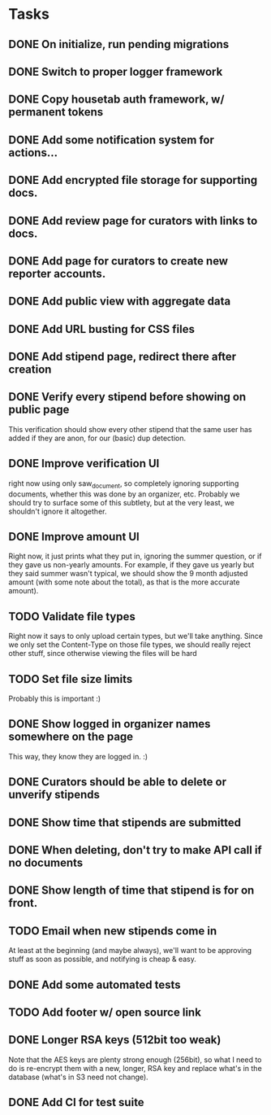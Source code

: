 * Tasks 
** DONE On initialize, run pending migrations
   CLOSED: [2018-03-17 Sat 02:25]
** DONE Switch to proper logger framework
   CLOSED: [2018-03-17 Sat 15:40]
** DONE Copy housetab auth framework, w/ permanent tokens
   CLOSED: [2018-03-17 Sat 16:20]
** DONE Add some notification system for actions...
   CLOSED: [2018-03-17 Sat 16:35]
** DONE Add encrypted file storage for supporting docs.
   CLOSED: [2018-03-18 Sun 16:27]
** DONE Add review page for curators with links to docs.
   CLOSED: [2018-03-18 Sun 17:11]
** DONE Add page for curators to create new reporter accounts.
   CLOSED: [2018-03-18 Sun 17:31]
** DONE Add public view with aggregate data
   CLOSED: [2018-03-18 Sun 18:01]
** DONE Add URL busting for CSS files
** DONE Add stipend page, redirect there after creation
   CLOSED: [2018-03-17 Sat 17:36]

** DONE Verify every stipend before showing on public page
   CLOSED: [2018-03-19 Mon 16:26]
   This verification should show every other stipend that the same user has
   added if they are anon, for our (basic) dup detection.
** DONE Improve verification UI 
   CLOSED: [2018-03-19 Mon 15:22]
   right now using only saw_document, so completely ignoring supporting
   documents, whether this was done by an organizer, etc. Probably we should try
   to surface some of this subtlety, but at the very least, we shouldn't ignore
   it altogether.
** DONE Improve amount UI
   CLOSED: [2018-03-19 Mon 12:14]
   Right now, it just prints what they put in, ignoring the summer question, or
   if they gave us non-yearly amounts. For example, if they gave us yearly but
   they said summer wasn't typical, we should show the 9 month adjusted
   amount (with some note about the total), as that is the more accurate amount).
** TODO Validate file types
   Right now it says to only upload certain types, but we'll take anything.
   Since we only set the Content-Type on those file types, we should really
   reject other stuff, since otherwise viewing the files will be hard
** TODO Set file size limits
   Probably this is important :)
** DONE Show logged in organizer names somewhere on the page
   CLOSED: [2018-03-19 Mon 15:34]
   This way, they know they are logged in. :)
** DONE Curators should be able to delete or unverify stipends
   CLOSED: [2018-03-19 Mon 16:43]
** DONE Show time that stipends are submitted
   CLOSED: [2018-03-19 Mon 17:44]
** DONE When deleting, don't try to make API call if no documents
   CLOSED: [2018-03-19 Mon 17:44]
** DONE Show length of time that stipend is for on front.
   CLOSED: [2018-03-19 Mon 21:44]
** TODO Email when new stipends come in
   At least at the beginning (and maybe always), we'll want to be approving
   stuff as soon as possible, and notifying is cheap & easy.
** DONE Add some automated tests
   CLOSED: [2018-03-21 Wed 18:36]
** TODO Add footer w/ open source link
** DONE Longer RSA keys (512bit too weak)
   CLOSED: [2018-03-21 Wed 21:55]
   Note that the AES keys are plenty strong enough (256bit), so what I need to
   do is re-encrypt them with a new, longer, RSA key and replace what's in the
   database (what's in S3 need not change).
** DONE Add CI for test suite
   CLOSED: [2018-03-22 Thu 14:33]
